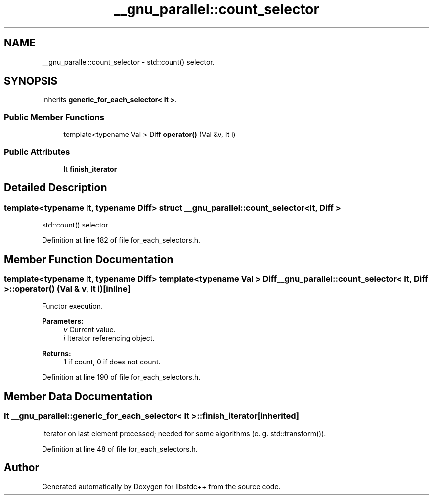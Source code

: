 .TH "__gnu_parallel::count_selector" 3 "21 Apr 2009" "libstdc++" \" -*- nroff -*-
.ad l
.nh
.SH NAME
__gnu_parallel::count_selector \- std::count() selector.  

.PP
.SH SYNOPSIS
.br
.PP
Inherits \fBgeneric_for_each_selector< It >\fP.
.PP
.SS "Public Member Functions"

.in +1c
.ti -1c
.RI "template<typename Val > Diff \fBoperator()\fP (Val &v, It i)"
.br
.in -1c
.SS "Public Attributes"

.in +1c
.ti -1c
.RI "It \fBfinish_iterator\fP"
.br
.in -1c
.SH "Detailed Description"
.PP 

.SS "template<typename It, typename Diff> struct __gnu_parallel::count_selector< It, Diff >"
std::count() selector. 
.PP
Definition at line 182 of file for_each_selectors.h.
.SH "Member Function Documentation"
.PP 
.SS "template<typename It, typename Diff> template<typename Val > Diff \fB__gnu_parallel::count_selector\fP< It, Diff >::operator() (Val & v, It i)\fC [inline]\fP"
.PP
Functor execution. 
.PP
\fBParameters:\fP
.RS 4
\fIv\fP Current value. 
.br
\fIi\fP Iterator referencing object. 
.RE
.PP
\fBReturns:\fP
.RS 4
1 if count, 0 if does not count. 
.RE
.PP

.PP
Definition at line 190 of file for_each_selectors.h.
.SH "Member Data Documentation"
.PP 
.SS "It  \fB__gnu_parallel::generic_for_each_selector\fP< It  >::\fBfinish_iterator\fP\fC [inherited]\fP"
.PP
Iterator on last element processed; needed for some algorithms (e. g. std::transform()). 
.PP
Definition at line 48 of file for_each_selectors.h.

.SH "Author"
.PP 
Generated automatically by Doxygen for libstdc++ from the source code.

